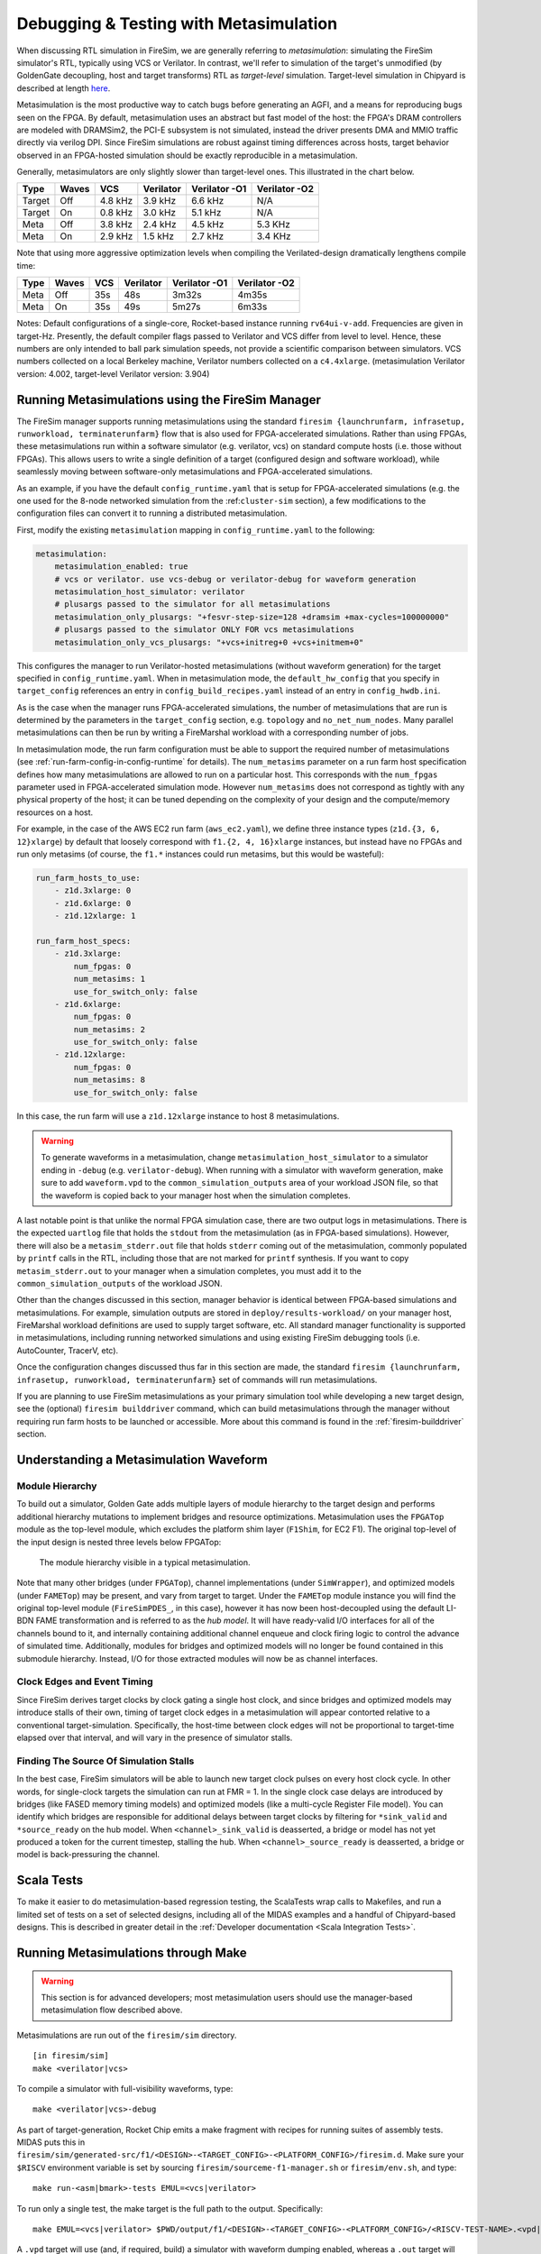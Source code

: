 .. _metasimulation:

Debugging & Testing with Metasimulation
=========================================

When discussing RTL simulation in FireSim, we are generally referring to
`metasimulation`: simulating the FireSim simulator's RTL, typically using VCS or
Verilator. In contrast, we'll refer to simulation of the target's unmodified (by GoldenGate decoupling, host and target transforms) RTL
as `target-level` simulation. Target-level simulation in Chipyard is described at length
`here <https://chipyard.readthedocs.io/en/latest/Simulation/Software-RTL-Simulation.html>`_.

Metasimulation is the most productive way to catch bugs
before generating an AGFI, and a means for reproducing bugs seen on the FPGA.
By default, metasimulation uses an abstract but fast model of the host: the
FPGA's DRAM controllers are modeled with DRAMSim2, the PCI-E subsystem is not
simulated, instead the driver presents DMA and MMIO traffic directly via
verilog DPI. Since FireSim simulations are robust against timing differences
across hosts, target behavior observed in an FPGA-hosted simulation should be
exactly reproducible in a metasimulation.

Generally, metasimulators are only slightly slower than target-level
ones. This illustrated in the chart below.

====== ===== =======  ========= ============= =============
Type   Waves VCS      Verilator Verilator -O1 Verilator -O2
====== ===== =======  ========= ============= =============
Target Off   4.8 kHz  3.9 kHz   6.6 kHz       N/A
Target On    0.8 kHz  3.0 kHz   5.1 kHz       N/A
Meta   Off   3.8 kHz  2.4 kHz   4.5 kHz       5.3 KHz
Meta   On    2.9 kHz  1.5 kHz   2.7 kHz       3.4 KHz
====== ===== =======  ========= ============= =============

Note that using more aggressive optimization levels when compiling the
Verilated-design dramatically lengthens compile time:

====== ===== =======  ========= ============= =============
Type   Waves VCS      Verilator Verilator -O1 Verilator -O2
====== ===== =======  ========= ============= =============
Meta   Off   35s      48s       3m32s         4m35s
Meta   On    35s      49s       5m27s         6m33s
====== ===== =======  ========= ============= =============

Notes: Default configurations of a single-core, Rocket-based instance running
``rv64ui-v-add``. Frequencies are given in target-Hz. Presently, the default
compiler flags passed to Verilator and VCS differ from level to level. Hence,
these numbers are only intended to ball park simulation speeds, not provide a
scientific comparison between simulators. VCS numbers collected on a local Berkeley machine,
Verilator numbers collected on a ``c4.4xlarge``. (metasimulation Verilator version: 4.002, target-level
Verilator version: 3.904)


Running Metasimulations using the FireSim Manager
----------------------------------------------------

The FireSim manager supports running metasimulations using the standard
``firesim {launchrunfarm, infrasetup, runworkload, terminaterunfarm}`` flow
that is also used for FPGA-accelerated simulations. Rather than using FPGAs,
these metasimulations run within a software simulator (e.g. verilator, vcs) on
standard compute hosts (i.e. those without FPGAs). This allows users to write
a single definition of a target (configured design and software workload),
while seamlessly moving between software-only metasimulations and
FPGA-accelerated simulations.

As an example, if you have the default ``config_runtime.yaml`` that is setup for
FPGA-accelerated simulations (e.g. the one used for the 8-node networked
simulation from the :ref:``cluster-sim`` section), a few modifications to the
configuration files can convert it to running a distributed metasimulation.

First, modify the existing ``metasimulation`` mapping in ``config_runtime.yaml`` to the following:

.. code-block:: yaml

    metasimulation:
        metasimulation_enabled: true
        # vcs or verilator. use vcs-debug or verilator-debug for waveform generation
        metasimulation_host_simulator: verilator
        # plusargs passed to the simulator for all metasimulations
        metasimulation_only_plusargs: "+fesvr-step-size=128 +dramsim +max-cycles=100000000"
        # plusargs passed to the simulator ONLY FOR vcs metasimulations
        metasimulation_only_vcs_plusargs: "+vcs+initreg+0 +vcs+initmem+0"


This configures the manager to run Verilator-hosted metasimulations (without waveform generation) for the target specified in ``config_runtime.yaml``.
When in metasimulation mode, the ``default_hw_config`` that you specify in ``target_config``
references an entry in ``config_build_recipes.yaml`` instead of an entry in ``config_hwdb.ini``.

As is the case when the manager runs FPGA-accelerated simulations, the number
of metasimulations that are run is determined by the parameters in the
``target_config`` section, e.g. ``topology`` and ``no_net_num_nodes``. Many
parallel metasimulations can then be run by writing a FireMarshal
workload with a corresponding number of jobs.

In metasimulation mode, the run farm configuration must be able to support the required number of metasimulations (see :ref:`run-farm-config-in-config-runtime` for details). The ``num_metasims`` parameter on a run farm host specification defines how many metasimulations are allowed to run on a particular host. This corresponds with the ``num_fpgas`` parameter used in FPGA-accelerated simulation mode. However ``num_metasims`` does not correspond as tightly with any physical property of the host; it can be tuned depending on the complexity of your design and the compute/memory resources on a host.

For example, in the case of the AWS EC2 run farm (``aws_ec2.yaml``), we define three
instance types (``z1d.{3, 6, 12}xlarge``) by default that loosely correspond with ``f1.{2, 4, 16}xlarge`` instances, but instead have no FPGAs and run only metasims (of course, the ``f1.*`` instances could run metasims, but this would be wasteful):

.. code-block:: yaml

    run_farm_hosts_to_use:
        - z1d.3xlarge: 0
        - z1d.6xlarge: 0
        - z1d.12xlarge: 1

    run_farm_host_specs:
        - z1d.3xlarge:
            num_fpgas: 0
            num_metasims: 1
            use_for_switch_only: false
        - z1d.6xlarge:
            num_fpgas: 0
            num_metasims: 2
            use_for_switch_only: false
        - z1d.12xlarge:
            num_fpgas: 0
            num_metasims: 8
            use_for_switch_only: false


In this case, the run farm will use a ``z1d.12xlarge`` instance to host
8 metasimulations.

.. warning:: To generate waveforms in a metasimulation, change
   ``metasimulation_host_simulator`` to a simulator ending in ``-debug`` (e.g.
   ``verilator-debug``).
   When running with a simulator with waveform generation, make sure to add ``waveform.vpd`` to the ``common_simulation_outputs`` area of your workload JSON file,
   so that the waveform is copied back to your manager host when the simulation
   completes.

A last notable point is that unlike the normal FPGA simulation case, there are two output logs in metasimulations.
There is the expected ``uartlog`` file that holds the ``stdout`` from the metasimulation (as in FPGA-based simulations).
However, there will also be a ``metasim_stderr.out`` file that holds ``stderr`` coming out of the metasimulation, commonly populated by ``printf`` calls in the
RTL, including those that are not marked for ``printf`` synthesis.
If you want to copy ``metasim_stderr.out`` to your manager when a simulation completes, you must add it to the ``common_simulation_outputs`` of the workload JSON.

Other than the changes discussed in this section, manager behavior is identical between FPGA-based simulations and
metasimulations. For example, simulation outputs are stored in ``deploy/results-workload/`` on your manager host, FireMarshal workload definitions are used to supply target software, etc.
All standard manager functionality is supported in metasimulations, including running networked simulations and using existing FireSim debugging tools (i.e. AutoCounter, TracerV, etc).

Once the configuration changes discussed thus far in this section are made, the standard ``firesim {launchrunfarm, infrasetup, runworkload, terminaterunfarm}`` set of commands will run metasimulations.

If you are planning to use FireSim metasimulations as your primary simulation tool while developing a new target design, see the (optional) ``firesim builddriver`` command, which can build metasimulations through the manager without requiring run farm hosts to be launched or accessible. More about this command is found in the :ref:`firesim-builddriver` section.


Understanding a Metasimulation Waveform
----------------------------------------

Module Hierarchy
++++++++++++++++
To build out a simulator, Golden Gate adds multiple layers of module hierarchy
to the target design and performs additional hierarchy mutations to implement bridges and
resource optimizations. Metasimulation uses the ``FPGATop`` module as the
top-level module, which excludes the platform shim layer (``F1Shim``, for EC2 F1).
The original top-level of the input design is nested three levels below FPGATop:

.. figure:: /img/metasim-module-hierarchy.png

    The module hierarchy visible in a typical metasimulation.

Note that many other bridges (under ``FPGATop``), channel implementations
(under ``SimWrapper``), and optimized models (under ``FAMETop``) may be
present, and vary from target to target. Under the ``FAMETop`` module instance
you will find the original top-level module (``FireSimPDES_``, in this case),
however it has now been host-decoupled using the default LI-BDN FAME
transformation and is referred to as the `hub model`. It will have ready-valid
I/O interfaces for all of the channels bound to it, and internally containing
additional channel enqueue and clock firing logic to control the advance of
simulated time. Additionally, modules for bridges and optimized models will no
longer be found contained in this submodule hierarchy. Instead, I/O for those
extracted modules will now be as channel interfaces.


Clock Edges and Event Timing
++++++++++++++++++++++++++++
Since FireSim derives target clocks by clock gating a single host clock, and
since bridges and optimized models may introduce stalls of their own, timing of
target clock edges in a metasimulation will appear contorted relative to a
conventional target-simulation. Specifically, the host-time between clock edges
will not be proportional to target-time elapsed over that interval, and
will vary in the presence of simulator stalls.

Finding The Source Of Simulation Stalls
+++++++++++++++++++++++++++++++++++++++
In the best case, FireSim simulators will be able to launch new target clock
pulses on every host clock cycle. In other words, for single-clock targets the
simulation can run at FMR = 1. In the single clock case delays are introduced by
bridges (like FASED memory timing models) and optimized models (like a
multi-cycle Register File model). You can identify which bridges are responsible
for additional delays between target clocks by filtering for ``*sink_valid`` and
``*source_ready`` on the hub model.  When ``<channel>_sink_valid`` is
deasserted, a bridge or model has not yet produced a token for the current
timestep, stalling the hub. When ``<channel>_source_ready`` is deasserted, a
bridge or model is back-pressuring the channel.

Scala Tests
-----------

To make it easier to do metasimulation-based regression testing, the ScalaTests
wrap calls to Makefiles, and run a limited set of tests on a set of selected
designs, including all of the MIDAS examples and a handful of Chipyard-based
designs. This is described in greater detail
in the :ref:`Developer documentation <Scala Integration Tests>`.

Running Metasimulations through Make
------------------------------------

.. Warning:: This section is for advanced developers; most metasimulation users should use the manager-based metasimulation flow described above.

Metasimulations are run out of the ``firesim/sim`` directory.

::

    [in firesim/sim]
    make <verilator|vcs>

To compile a simulator with full-visibility waveforms, type:

::

    make <verilator|vcs>-debug

As part of target-generation, Rocket Chip emits a make fragment with recipes
for running suites of assembly tests. MIDAS puts this in
``firesim/sim/generated-src/f1/<DESIGN>-<TARGET_CONFIG>-<PLATFORM_CONFIG>/firesim.d``.
Make sure your ``$RISCV`` environment variable is set by sourcing
``firesim/sourceme-f1-manager.sh`` or ``firesim/env.sh``, and type:

::

    make run-<asm|bmark>-tests EMUL=<vcs|verilator>


To run only a single test, the make target is the full path to the output.
Specifically:

::

    make EMUL=<vcs|verilator> $PWD/output/f1/<DESIGN>-<TARGET_CONFIG>-<PLATFORM_CONFIG>/<RISCV-TEST-NAME>.<vpd|out>

A ``.vpd`` target will use (and, if required, build) a simulator with waveform dumping enabled,
whereas a ``.out`` target will use the faster waveform-less simulator.

Additionally, you can run a unique binary in the following way:

::

    make SIM_BINARY=<PATH_TO_BINARY> run-<vcs|verilator>
    make SIM_BINARY=<PATH_TO_BINARY> run-<vcs|verilator>-debug


Examples
++++++++

Run all RISCV-tools assembly and benchmark tests on a Verilated simulator.

::

    [in firesim/sim]
    make
    make -j run-asm-tests
    make -j run-bmark-tests

Run all RISCV-tools assembly and benchmark tests on a Verilated simulator with waveform dumping.

::

    make verilator-debug
    make -j run-asm-tests-debug
    make -j run-bmark-tests-debug

Run ``rv64ui-p-simple`` (a single assembly test) on a Verilated simulator.

::

    make
    make $(pwd)/output/f1/FireSim-FireSimRocketConfig-BaseF1Config/rv64ui-p-simple.out

Run ``rv64ui-p-simple`` (a single assembly test) on a VCS simulator with waveform dumping.

::

    make vcs-debug
    make EMUL=vcs $(pwd)/output/f1/FireSim-FireSimRocketConfig-BaseF1Config/rv64ui-p-simple.vpd


